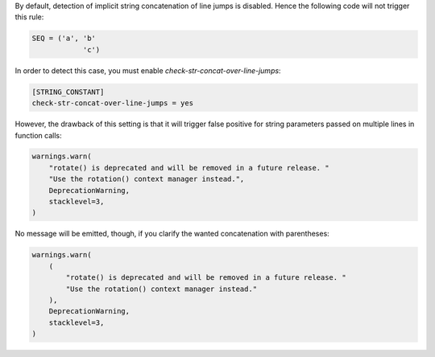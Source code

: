 By default, detection of implicit string concatenation of line jumps is disabled.
Hence the following code will not trigger this rule:

.. code-block:: python

    SEQ = ('a', 'b'
                'c')

In order to detect this case, you must enable `check-str-concat-over-line-jumps`:

.. code-block:: toml

    [STRING_CONSTANT]
    check-str-concat-over-line-jumps = yes

However, the drawback of this setting is that it will trigger false positive
for string parameters passed on multiple lines in function calls:

.. code-block:: python

    warnings.warn(
        "rotate() is deprecated and will be removed in a future release. "
        "Use the rotation() context manager instead.",
        DeprecationWarning,
        stacklevel=3,
    )

No message will be emitted, though, if you clarify the wanted concatenation with parentheses:

.. code-block:: python

    warnings.warn(
        (
            "rotate() is deprecated and will be removed in a future release. "
            "Use the rotation() context manager instead."
        ),
        DeprecationWarning,
        stacklevel=3,
    )
